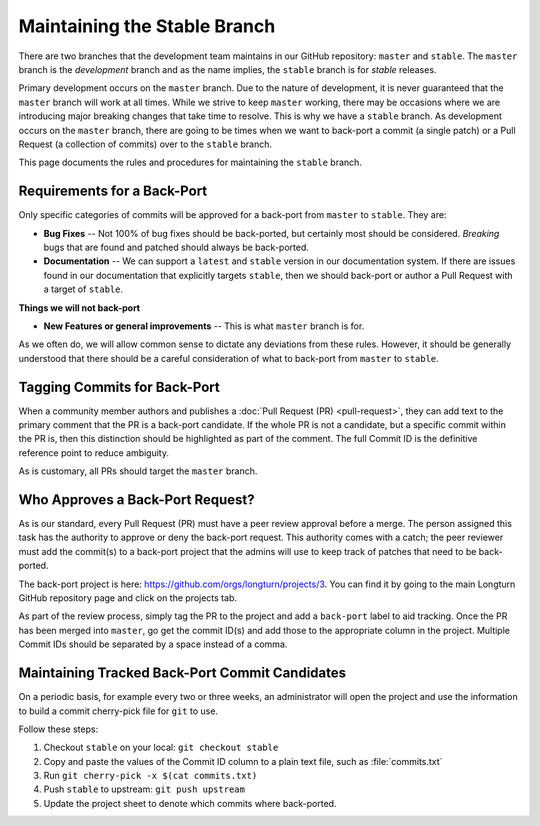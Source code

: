 .. SPDX-License-Identifier: GPL-3.0-or-later
.. SPDX-FileCopyrightText: James Robertson <jwrober@gmail.com>

Maintaining the Stable Branch
*****************************

There are two branches that the development team maintains in our GitHub repository: ``master`` and
``stable``. The ``master`` branch is the :emphasis:`development` branch and as the name implies, the
``stable`` branch is for :emphasis:`stable` releases.

Primary development occurs on the ``master`` branch. Due to the nature of development, it is never guaranteed
that the ``master`` branch will work at all times. While we strive to keep ``master`` working, there may be
occasions where we are introducing major breaking changes that take time to resolve. This is why we have a
``stable`` branch. As development occurs on the ``master`` branch, there are going to be times when we want to
back-port a commit (a single patch) or a Pull Request (a collection of commits) over to the ``stable`` branch.

This page documents the rules and procedures for maintaining the ``stable`` branch.

Requirements for a Back-Port
============================

Only specific categories of commits will be approved for a back-port from ``master`` to ``stable``. They are:

* :strong:`Bug Fixes` -- Not 100% of bug fixes should be back-ported, but certainly most should be considered.
  `Breaking` bugs that are found and patched should always be back-ported.
* :strong:`Documentation` -- We can support a ``latest`` and ``stable`` version in our documentation system.
  If there are issues found in our documentation that explicitly targets ``stable``, then we should back-port
  or author a Pull Request with a target of ``stable``.

:strong:`Things we will not back-port`

* :strong:`New Features or general improvements` -- This is what ``master`` branch is for.

As we often do, we will allow common sense to dictate any deviations from these rules. However, it should be
generally understood that there should be a careful consideration of what to back-port from ``master`` to
``stable``.

Tagging Commits for Back-Port
=============================

When a community member authors and publishes a :doc:`Pull Request (PR) <pull-request>`, they can add text to
the primary comment that the PR is a back-port candidate. If the whole PR is not a candidate, but a specific
commit within the PR is, then this distinction should be highlighted as part of the comment. The full Commit
ID is the definitive reference point to reduce ambiguity.

As is customary, all PRs should target the ``master`` branch.

Who Approves a Back-Port Request?
=================================

As is our standard, every Pull Request (PR) must have a peer review approval before a merge. The person
assigned this task has the authority to approve or deny the back-port request. This authority comes with a
catch; the peer reviewer must add the commit(s) to a back-port project that the admins will use to keep track
of patches that need to be back-ported.

The back-port project is here: https://github.com/orgs/longturn/projects/3. You can find it by going to the
main Longturn GitHub repository page and click on the projects tab.

As part of the review process, simply tag the PR to the project and add a ``back-port`` label to aid tracking.
Once the PR has been merged into ``master``, go get the commit ID(s) and add those to the appropriate column
in the project. Multiple Commit IDs should be separated by a space instead of a comma.

Maintaining Tracked Back-Port Commit Candidates
===============================================

On a periodic basis, for example every two or three weeks, an administrator will open the project and use the
information to build a commit cherry-pick file for ``git`` to use.

Follow these steps:

#. Checkout ``stable`` on your local: ``git checkout stable``
#. Copy and paste the values of the Commit ID column to a plain text file, such as :file:`commits.txt`
#. Run ``git cherry-pick -x $(cat commits.txt)``
#. Push ``stable`` to upstream: ``git push upstream``
#. Update the project sheet to denote which commits where back-ported.
